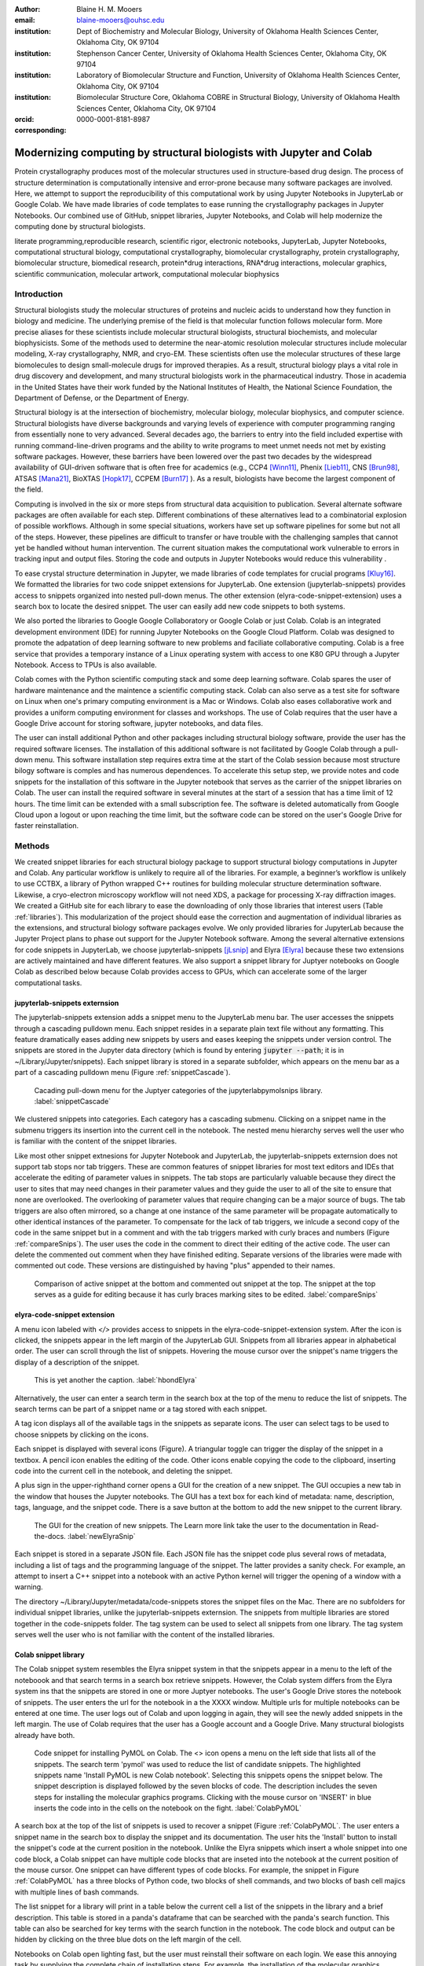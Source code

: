 :author: Blaine H. M. Mooers
:email: blaine-mooers@ouhsc.edu
:institution: Dept of Biochemistry and Molecular Biology, University of Oklahoma Health Sciences Center, Oklahoma City, OK 97104
:institution: Stephenson Cancer Center, University of Oklahoma Health Sciences Center, Oklahoma City, OK 97104
:institution: Laboratory of Biomolecular Structure and Function, University of Oklahoma Health Sciences Center, Oklahoma City, OK 97104
:institution: Biomolecular Structure Core, Oklahoma COBRE in Structural Biology, University of Oklahoma Health Sciences Center, Oklahoma City, OK 97104
:orcid: 0000-0001-8181-8987
:corresponding:



---------------------------------------------------------------------
Modernizing computing by structural biologists with Jupyter and Colab
---------------------------------------------------------------------

.. class:: abstract

Protein crystallography produces most of the molecular structures used in structure-based drug design. 
The process of structure determination is computationally intensive and error-prone because many software packages are involved.
Here, we attempt to support the reproducibility of this computational work by using Jupyter Notebooks in JupyterLab or Google Colab. 
We have made libraries of code templates to ease running the crystallography packages in Jupyter Notebooks.
Our combined use of GitHub, snippet libraries, Jupyter Notebooks, and Colab will help modernize the computing done by structural biologists.

.. class:: keywords

   literate programming,reproducible research, scientific rigor, electronic notebooks, JupyterLab, Jupyter Notebooks, computational structural biology, computational crystallography, biomolecular crystallography, protein crystallography, biomolecular structure, biomedical research, protein*drug interactions, RNA*drug interactions, molecular graphics, scientific communication, molecular artwork, computational molecular biophysics


Introduction
------------

Structural biologists study the molecular structures of proteins and nucleic acids to understand how they function in biology and medicine. 
The underlying premise of the field is that molecular function follows molecular form.
More precise aliases for these scientists include molecular structural biologists, structural biochemists, and molecular biophysicists. 
Some of the methods used to determine the near-atomic resolution molecular structures include molecular modeling, X-ray crystallography, NMR, and cryo-EM.
These scientists often use the molecular structures of these large biomolecules to design small-molecule drugs for improved therapies. 
As a result, structural biology plays a vital role in drug discovery and development, and many structural biologists work in the pharmaceutical industry.
Those in academia in the United States have their work funded by the National Institutes of Health, the National Science Foundation, the Department of Defense, or the Department of Energy.

Structural biology is at the intersection of biochemistry, molecular biology, molecular biophysics, and computer science. 
Structural biologists have diverse backgrounds and varying levels of experience with computer programming ranging from essentially none to very advanced. 
Several decades ago, the barriers to entry into the field included expertise with running command-line-driven programs and the ability to write programs to meet unmet needs not met by existing software packages. 
However, these barriers have been lowered over the past two decades by the widespread availability of GUI-driven software that is often free for academics (e.g., CCP4 [Winn11]_, Phenix [Lieb11]_, CNS [Brun98]_, ATSAS [Mana21]_, BioXTAS [Hopk17]_, CCPEM [Burn17]_ ). 
As a result, biologists have become the largest component of the field.

Computing is involved in the six or more steps from structural data acquisition to publication.
Several alternate software packages are often available for each step. 
Different combinations of these alternatives lead to a combinatorial explosion of possible workflows. 
Although in some special situations, workers have set up software pipelines for some but not all of the steps.
However, these pipelines are difficult to transfer or have trouble with the challenging samples that cannot yet be handled without human intervention.
The current situation makes the computational work vulnerable to errors in tracking input and output files. 
Storing the code and outputs in Jupyter Notebooks would reduce this vulnerability . 

To ease crystal structure determination in Jupyter, we made libraries of code templates for crucial programs [Kluy16]_. 
We formatted the libraries for two code snippet extensions for JupyterLab. 
One extension (jupyterlab-snippets) provides access to snippets organized into nested pull-down menus. 
The other extension (elyra-code-snippet-extension) uses a search box to locate the desired snippet. 
The user can easily add new code snippets to both systems. 

We also ported the libraries to Google Google Collaboratory or Google Colab or just Colab.
Colab is an integrated development environment (IDE) for running Jupyter Notebooks on the Google Cloud Platform.
Colab was designed to promote the adpatation of deep learning software to new problems and faciliate collaborative computing.
Colab is a free service that provides a temporary instance of a Linux operating system with access to one K80 GPU through a Jupyter Notebook.
Access to TPUs is also available.

Colab comes with the Python scientific computing stack and some deep learning software.
Colab spares the user of hardware maintenance and the maintence a scientific computing stack.
Colab can also serve as a test site for software on Linux when one's primary computing environment is a Mac or Windows.
Colab also eases collaborative work and provides a uniform computing environment for classes and workshops.
The use of Colab requires that the user have a Google Drive account for storing software, jupyter notebooks, and data files.

The user can install additional Python and other packages including structural biology software, provide the user has the required software licenses. 
The installation of this additional software is not facilitated by Google Colab through a pull-down menu.
This software installation step requires extra time at the start of the Colab session because most structure bilogy software is comples and has numerous dependences.
To accelerate this setup step, we provide notes and code snippets for the installation of this software in the Jupyter notebook that serves as the carrier of the snippet libraries on Colab.
The user can install the required software in several minutes at the start of a session that has a time limit of 12 hours.
The time limit can be extended with a small subscription fee.
The software is deleted automatically from Google Cloud upon a logout or upon reaching the time limit, but the software code can be stored on the user's Google Drive for faster reinstallation.


Methods
-------

We created snippet libraries for each structural biology package to support structural biology computations in Jupyter and Colab.
Any particular workflow is unlikely to require all of the libraries.
For example, a beginner’s workflow is unlikely to use CCTBX, a library of Python wrapped C++ routines for building molecular structure determination software.
Likewise, a cryo-electron microscopy workflow will not need XDS, a package for processing X-ray diffraction images.
We created a GitHub site for each library to ease the downloading of only those libraries that interest users (Table :ref:`libraries`).
This modularization of the project should ease the correction and augmentation of individual libraries as the extensions, and structural biology software packages evolve.
We only provided libraries for JupyterLab because the Jupyter Project plans to phase out support for the Jupyter Notebook software.
Among the several alternative extensions for code snippets in JupyterLab, we choose jupyterlab-snippets [jLsnip]_ and Elyra [Elyra]_ because these two extensions are actively maintained and have different features.
We also support a snippet library for Juptyer notebooks on Google Colab as described below because Colab provides access to GPUs, which can accelerate some of the larger computational tasks.


jupyterlab-snippets externsion
******************************

The jupyterlab-snippets extension adds a snippet menu to the JupyterLab menu bar.
The user accesses the snippets through a cascading pulldown menu.
Each snippet resides in a separate plain text file without any formatting.
This feature dramatically eases adding new snippets by users and eases keeping the snippets under version control.
The snippets are stored in the Jupyter data directory (which is found by entering :code:`jupyter --path`; it is in ~/Library/Jupyter/snippets).
Each snippet library is stored in a separate subfolder, which appears on the menu bar as a part of a cascading pulldown menu (Figure :ref:`snippetCascade`). 


.. figure:: snippetCascade.png 

   Cacading pull-down menu for the Juptyer categories of the jupyterlabpymolsnips library. :label:`snippetCascade`

We clustered snippets into categories. 
Each category has a cascading submenu.
Clicking on a snippet name in the submenu triggers its insertion into the current cell in the notebook.
The nested menu hierarchy serves well the user who is familiar with the content of the snippet libraries.

Like most other snippet extnesions for Jupyter Notebook and JupyterLab, the jupyterlab-snippets externsion does not support tab stops nor tab triggers.
These are common features of snippet libraries for most text editors and IDEs that accelerate the editing of parameter values in snippets.
The tab stops are particularly valuable because they direct the user to sites that may need changes in their parameter values and they guide the user to all of the site to ensure that none are overlooked.
The overlooking of parameter values that require changing can be a major source of bugs.
The tab triggers are also often mirrored, so a change at one instance of the same parameter will be propagate automatically to other identical instances of the parameter.
To compensate for the lack of tab triggers, we inlcude a second copy of the code in the same snippet but in a comment and with the tab triggers marked with curly braces and numbers (Figure :ref:`compareSnips`).
The user uses the code in the comment to direct their editing of the active code.
The user can delete the commented out comment when they have finished editing.
Separate versions of the libraries were made with commented out code.
These versions are distinguished by having "plus" appended to their names.

.. figure:: compareSnips.png 

   Comparison of active snippet at the bottom and commented out snippet at the top. The snippet at the top serves as a guide for editing because it has curly braces marking sites to be edited. :label:`compareSnips`


elyra-code-snippet extension
****************************

A menu icon labeled with `</>` provides access to snippets in the elyra-code-snippet-extension system.
After the icon is clicked, the snippets appear in the left margin of the JupyterLab GUI.
Snippets from all libraries appear in alphabetical order. 
The user can scroll through the list of snippets.
Hovering the mouse cursor over the snippet's name triggers the display of a description of the snippet.

.. figure:: hbondsElyra.png 

   This is yet another the caption. :label:`hbondElyra`

Alternatively, the user can enter a search term in the search box at the top of the menu to reduce the list of snippets.
The search terms can be part of a snippet name or a tag stored with each snippet.

A tag icon displays all of the available tags in the snippets as separate icons.
The user can select tags to be used to choose snippets by clicking on the icons.

Each snippet is displayed with several icons (Figure).
A triangular toggle can trigger the display of the snippet in a textbox.
A pencil icon enables the editing of the code.
Other icons enable copying the code to the clipboard, inserting code into the current cell in the notebook, and deleting the snippet. 

A plus sign in the upper-righthand corner opens a GUI for the creation of a new snippet.
The GUI occupies a new tab in the window that houses the Jupyter notebooks.
The GUI has a text box for each kind of metadata: name, description, tags, language, and the snippet code.
There is a save button at the bottom to add the new snippet to the current library.


.. figure:: newElyraSnip.png

   The GUI for the creation of new snippets. The Learn more link take the user to the documentation in Read-the-docs. :label:`newElyraSnip`


Each snippet is stored in a separate JSON file.
Each JSON file has the snippet code plus several rows of metadata, including a list of tags and the programming language of the snippet.
The latter provides a sanity check.
For example, an attempt to insert a C++ snippet into a notebook with an active Python kernel will trigger the opening of a window with a warning.

The directory ~/Library/Jupyter/metadata/code-snippets stores the snippet files on the Mac.
There are no subfolders for individual snippet libraries, unlike the jupyterlab-snippets externsion.
The snippets from multiple libraries are stored together in the code-snippets folder.
The tag system can be used to select all snippets from one library.
The tag system serves well the user who is not familiar with the content of the installed libraries.

Colab snippet library
*********************

The Colab snippet system resembles the Elyra snippet system in that the snippets appear in a menu to the left of the noteboook and that search terms in a search box retrieve snippets.
However, the Colab system differs from the Elyra system ins that the snippets are stored in one or more Juptyer notebooks. 
The user's Google Drive stores the notebook of snippets.
The user enters the url for the notebook in a the XXXX window.
Multiple urls for multiple notebooks can be entered at one time.
The user logs out of Colab and upon logging in again, they will see the newly added snippets in the left margin.
The use of Colab requires that the user has a Google account and a Google Drive.
Many structural biologists already have both.

.. figure:: ColabPyMOL.png 

   Code snippet for installing PyMOL on Colab. The <> icon opens a menu on the left side that lists all of the snippets. The search term 'pymol' was used to reduce the list of candidate snippets. The highlighted snippets name 'Install PyMOL is new Colab notebook'. Selecting this snippets opens the snippet below. The snippet description is displayed followed by the seven blocks of code. The description includes the seven steps for installing the molecular graphics programs. Clicking with the mouse cursor on 'INSERT' in blue inserts the code into in the cells on the notebook on the fight. :label:`ColabPyMOL`

A search box at the top of the list of snippets is used to recover a snippet (Figure :ref:`ColabPyMOL`.
The user enters a snippet name in the search box to display the snippet and its documentation.
The user hits the 'Install' button to install the snippet's code at the current position in the  notebook.
Unlike the Elyra snippets which insert a whole snippet into one code block, a Colab snippet can have multiple code blocks that are inseted into the notebook at the current position of the mouse cursor.
One snippet can have different types of code blocks.
For example, the snippet in Figure :ref:`ColabPyMOL` has a three blocks of Python code, two blocks of shell commands, and two blocks of bash cell majics with multiple lines of bash commands.

The list snippet for a library will print in a table below the current cell a list of the snippets in the library and a brief description. 
This table is stored in a panda's dataframe that can be searched with the panda's search function. 
This table can also be searched for key terms with the search function in the notebook.
The code block and output can be hidden by clicking on the three blue dots on the left margin of the cell. 

Notebooks on Colab open lighting fast, but the user must reinstall their software on each login.
We ease this annoying task by supplying the complete chain of installation steps.
For example, the installation of the molecular graphics program PyMOL requires seven code blocks of different types.
Some involve the use of curl, and others use conda.
We include all steps in one snippet, which is uniquely possible with the snippet system for Colab. 
The user only has to select one snippet and then run each code block in succession.


Generation of the snippet libraries
***********************************

The Elyra snippet library is written in JavaScript.
Each snippet resides in a separate file.
All of the snippets reside in the folder \url{JUPYTER_DATA/metadata/code-snippets}.
The path to \url{JUPYTER_DATA} varies with the operating system; the user finds this path the command .
The user can download the snippets from GitHub as zip file and then uncompress this file and move the snippet files to the final destination.

Notebooks with sample workflows
*******************************

We created a library of Jupyter Notebooks with sample workflows.
This library of notebooks is only representative and not exhaustive because the combinatorial explosion of possible workflows makes covering all workflows impractical.
These notebooks can serve as templates for the creation of new notebooks.

Availability of the snippet libraries
*************************************

We have shared these libraries on GitHub  (e.g., Table (:ref:`libraries`)).
Each library is also archived in zenodo.


.. table:: Table of the snipppet libraries. :label:`libraries`

   +--------------------+-----------------------------------------------------------+
   | library            | url on GitHub                                             |
   +====================+===========================================================+
   | xds                | https://github.com/MooersLab/JL-snippets-cctbxsnips       |
   |                    | https://github.com/MooersLab/elyra-cctbxsnips             |
   |                    | https://github.com/MooersLab/colab-cctbxsnips             |
   +--------------------+-----------------------------------------------------------+
   | cctbx              | https://github.com/MooersLab/JL-snippets-cctbxsnips       |
   |                    | https://github.com/MooersLab/elyra-cctbxsnips             |
   |                    | https://github.com/MooersLab/colab-cctbxsnips             |
   +--------------------+-----------------------------------------------------------+
   | phenix             | https://github.com/MooersLab/JL-snippets-cctbxsnips       |
   |                    | https://github.com/MooersLab/elyra-cctbxsnips             |
   |                    | https://github.com/MooersLab/colab-cctbxsnips             |
   +--------------------+-----------------------------------------------------------+
   | PyMOL              | https://github.com/MooersLab/JL-snippets-cctbxsnips       |
   |                    | https://github.com/MooersLab/elyra-cctbxsnips             |
   |                    | https://github.com/MooersLab/colab-cctbxsnips             |
   +--------------------+-----------------------------------------------------------+
   | chimerax           | https://github.com/MooersLab/JL-snippets-cctbxsnips       |
   |                    | https://github.com/MooersLab/elyra-cctbxsnips             |
   |                    | https://github.com/MooersLab/colab-cctbxsnips             |
   +--------------------+-----------------------------------------------------------+
   | prody              | https://github.com/MooersLab/JL-snippets-cctbxsnips       |
   |                    | https://github.com/MooersLab/elyra-cctbxsnips             |
   |                    | https://github.com/MooersLab/colab-cctbxsnips             |
   +--------------------+-----------------------------------------------------------+



Results
-------

We describe here a set of libraries of code templates to support computational crystallography in Jupyter Notebooks on the cloud and on local computers.
The libraries and notebooks can be loaded on and run on Google Colab where the user can share the notebook with collaborators or gain access to GPUs and TPUs.
The user uploads the libraries and notebook to their Google Drive account and accesses the notebook from Colab.
The storage of the libraries and notebooks on Google Drive persists between logins to Google Colab, but the crystallographic software must be reinstalled on each use of Colab.
These libraries are installed only once; however, the crystallographic software must be reinstalled upon each login.
We describe below installation scripts in the form of snippets that can be quickly run at the top of a Notebook to minimize the effort required to re-install the software.
Another limitation of the Colab snippet system is that snippets from all libraries are stored in one pool and have to be accessed by either scrolling through a log list or by entering the snippet name in a search box.
We addressed this limitation with a snippet for each library that prints a list of the available snippets with a short description.
This list can span more than the length of a paper, but it can be collapsed to hide it or can be deleted when no longer needed.
After the snippet is pulled out of the list by the search box, more detailed documentation about the snippet is displayed. 
Next, we describe the content of each library with representative output in the Colab notebook.

Structure determination and refinement workflows with Phenix
************************************************************

A team of professional software developers based at the Berkeley-Lawrence National Laboratory (BLNL) develops the Phenix software to refine protein crystal structures determined from X-ray diffraction data. 
The project includes several collaborators located around the world who develop auxiliary components of the package.
Paul Adams leads the team.
He had spent the 1990s developing the two very successful protein crystallography software packages: XPLOR and CNS.
Shortly after arriving in the Bay Area around 2000, Paul Adams was influenced by Warren Delano to use Python to wrap the Computational Crystallography Tool Box (CCTBX), which is written in C++.
Phenix uses CCTBX modules for intensive computations.
(Warren Delano was the developer of the PyMOL, a molecular graphics program that was written in C and wrapped with Python.)
While Python eases the use of CCTBX, mastery of CCTBX requires at least an intermediate level of Python programming skills.
On the other hand, Phenix is easy to use via the command line or a GUI.

The Phenix project greatly eased the incorporation of simulated annealing into crystal structure refinement by hiding the tedious preparation of the required parameter files from the user.
The PDB file does not have sufficient information about chemical bonding for MD simulations.
The molecular dynamics software that carries out the simulated annealing requires two parameter files and the coordinate file.
The preparation and debugging of the parameter files manually take many hours, but Phenix automates this takes.

Simulated annealing involves molecular dynamics simulation at high temperatures to move parts of a molecular model out of local energy minima and into conformations that fit the experimental data better.
Twenty minutes of applying simulated annealing to an early model that still has numerous errors can significantly improve the model while saving the user a day or more of the tedious manual rebuilding of the molecular model. 

More recently, Phenix has been extended to refine crystal structures with neutron diffraction data and for structure determination and refinement with cryo-electron microscopy (cryo-EM) data.
The addition of support for cryo-EM help address the recent need for the ability to fit atomic models to cryo-EM maps that have recently become available at near atomic resolution because of the dramatic imprvoements in detector technology []_.
Users can interact with Phenix via a GUI interface or the command line, as mentioned before, but users can also use PHIL, domain-specific language scripting language for more precise parameter settings for Phenix. 
In addition, users can use the :code:`phenix.python` interpreter. Unfortunately, the phenix.python interpreter is still limited to Python2, whereas CCTBX has been available for Python3 for over a year.

Jupyter Lab and its extensions are also best run with Python3.
The most practical approach to using Phenix in Jupyter Lab is to invoke Phenix by utilizing the shell rather than using Python.
For example, the command shown below invokes statistical analysis of the B-factors in a Protein Data Bank (PDB) file by using one line of code in the shell (Figure :figure:XXXXXX).
The PDB file uses a legacy, fixed-format file for storing the atomic coordinates and B-factors of crystal structures.
The B-factors are a measure of the atomic motion in individual atoms in a protein structure. 
The PDB file format was defined and popularized by the Protein Data Bank, a repository for atomic coordinates and structural data that has over 170,000 entries from around the world. 
The PDB was started in 1972 and unified with the branches in Japan and Europe in 2003 as the wwPDB [ ]. 
The wwPDB continues to play a central role in promoting the principles of open science and reproducible research in structural biology.

Since 2019, the wwPDB requires the PDBx/mmCIF format for new depositions [Adam19]_.
Many structural biology software packages now have the ability to read files in the PDBx/mmCIF format.

.. code-block:: bash

    !phenix.b_factor_statistics 1lw9.pdb 


The output form this command is printed below the cell that invokes the command. 
Some of the output is shown below.

.. code-block:: bash
    
    Starting phenix.b_factor_statistics
    on Wed Jun  2 04:49:01 2021 by blaine
    
    Processing files:
    
      Found model, /Users/blaine/pdbFiles/1lw9.pdb
    
    Processing PHIL parameters:
    
      No PHIL parameters found
    
    Final processed PHIL parameters:
    
      data_manager {
        model {
          file = "/Users/blaine/pdbFiles/1lw9.pdb"
        }
        default_model = "/Users/blaine/pdbFiles/1lw9.pdb"
      }
    
    
    Starting job
    Validating inputs
                    min    max   mean <Bi,j>   iso aniso
       Overall:    6.04 100.00  24.07    N/A  1542     0
       Protein:    6.04 100.00  23.12    N/A  1328     0
       Water:      9.98  55.93  30.47    N/A   203     0
       Other:     14.11  35.47  21.10    N/A    11     0
       Chain  A:   6.04 100.00  24.07    N/A  1542     0
       Histogram:
           Values      Number of atoms
         6.04 - 15.44       309
        15.44 - 24.83       858
        24.83 - 34.23       187
        34.23 - 43.62        78
        43.62 - 53.02        32
        53.02 - 62.42        16
        62.42 - 71.81         8
        71.81 - 81.21         6
        81.21 - 90.60         2
        90.60 - 100.00       46
    
    Job complete
    usr+sys time: 1.92 seconds
    wall clock time: 2.93 seconds


There are several dozen commands that can be run via the shell and return useful output that can be captured in one Jupyter Notebook rather than in dozens of log files.
The output can be copied and pasted into a new cell and then reformatted in markdown as a table or the copied output be used as input data to make a plot with matplotlib.
While these are basic data science tasks, they are intimidating to new users of Jupyter and some of the details are easy for more experienced users to forget.
To overcome this problem, we supply snippets that demonstrate how to transform the output and that can be used as templates by the users.  

These commands are becoming harder to find as the on-line documentation has been migrating to serving only the GUI interface.
The bash script files that run the phenix commands can be found by running 

.. code-block:: bash

    !ls /Applications/phenix-*/build/bin/phenix.\*

These shell scripts invoke Python scripts that capture the command line arguments and pass them to the phenix Python interpreter.

.. code-block:: bash

    ls /Applications/phenix-1.19.2-4158/modules/phenix/phenix/command_line/*.py.


.. figure:: figure1.png

   This is yet another the caption. 


.. table:: Table of libraries. :label:`mtable`

   +--------------------+-----------------------------------+
   | Programs           | url                               |
   +====================+===================================+
   | XDS                |                                   |
   +--------------------+-----------------------------------+
   | Aimless            |                                   |
   +--------------------+-----------------------------------+
   | Native Patterson   |                                   |
   +--------------------+-----------------------------------+
   | Normal probability |                                   |
   +--------------------+-----------------------------------+
   | Phenix             |                                   |
   +--------------------+-----------------------------------+
   | CCTBX Xray         |                                   |
   +--------------------+-----------------------------------+
   | Prody              |                                   |
   +--------------------+-----------------------------------+
   | Chimera            |                                   |
   +--------------------+-----------------------------------+
   | ChimeraX           |                                   |
   +--------------------+-----------------------------------+
   | CCTBX pdb          |                                   |
   +--------------------+-----------------------------------+
   | Cement             | :math:`\alpha`                    |
   +--------------------+-----------------------------------+










JupyterLab snippets
*******************



Elyra snippets
**************



Colab library
*************



Script to install PyMOL in Colab
********************************




Table of tutorial Jupyter Notebooks
***********************************


.. figure:: figure1.png

   This is yet another the caption. 



Help resource on GitHub
***********************


.. table:: Table of tutorial jupyter notebooks. :label:`jnbtable`

   +------------------------+-----------------------------------+
   | Topic                  | Notebook name                     |
   +========================+===================================+
   | SAD phasing analysis   |                                   |
   +------------------------+-----------------------------------+
   | Twinned data analysis  |                                   |
   +------------------------+-----------------------------------+
   | SAXS data analysis     |                                   |
   +------------------------+-----------------------------------+
   | Atomic res  refinement |                                   |
   +------------------------+-----------------------------------+
   | Movie making           |                                   |
   +------------------------+-----------------------------------+
   | Ensemble with Prody    |                                   |
   +------------------------+-----------------------------------+
   | PCA analysis w/ bio3d  |                                   |
   +------------------------+-----------------------------------+
   | Literate programming   |                                   |
   +------------------------+-----------------------------------+



Discussion
----------

Amazon introduced the first cloud computing service in 2006; there are now over 200 services.
These services have the advantage of providing access to computer hardware and software.
These services can lower barriers for those labs that have limited access to computer hardware or that have trouble with installing software.
Many of these services supply disk spaces and access to CPUs, GPUs, and sometimes TPUs.
Access to basic services is often free with additional services, computing power, and disk space being available for a modest fee. 
In principle, consumer computers could be used as an interface for doing all manner of crystallographic computing on the cloud.

Why Colab?
**********

Colab was developed internally and first released for public use in 2018; numerous research papers in the physical and medical sciences have been published that used Colab (e.g.,  ).
Google Colab provides fast and easy access for users with a Google account and Google drive, so many workers in crystallography already have the prerequisites.
Many readers are also familiar with Jupyter Notebooks (10 million shared on GitHub as of early 2021).
Jupyter Notebooks can be loaded onto Google Drive and then opened in Colab.
Colab is a specialized IDE for editing Jupyter Notebooks.
the Colab interfaces has more features that the easy-to-use nteract IDE, but fewer features than JupyterLab.
Colab provides almost instant loading of specific Jupyter notebooks but at the cost of needing reinstall the software used in a notebook upon logging in again or after a 12-hour session.
The first point lower the barrier to resuming work while the second point can be addressed by including the code for installing the required software at the head of the notebook.

Microsoft has stopped supporting its Azure Notebook and has asked users to migrate to several alternative approaches.
One approach is to use of Visual Studio Code (VSC) rather to JupyterLab to edit and run Jupyter Notebooks locally and on Microsoft's cloud service.
VSC is an advanced text editor that has stronger support for code snippets because it supports the use of tab triggers and tab stops, two important features that are missing from Colab, JupyterLab, and the Classic Jupyter Notebook.
However, VSC is so feature-rich that it is over-whelming for the beginning users.
To support a wider group of users, we developed the libraries for Google Colab.
We plan to develop libraries for editing Jupyter Notebooks in VSC.

What is new
***********

We report a set of code template libraries for doing biomolecular crystallographic computing on Colab.
These template libraries only need to be installed once because they persist between logins.
These templates include the code for installing the software required for crystallographic computing.
These installation templates save time because the installation process involves as many as seven operations that would be difficult to remember.
Once the user adds the installation code to the top of a given notebook, the user only needs to rerun these blocks of code upon logging into Colab to be able to reinstall the software.
The user can modify the installation templates to install the software on their local machines.
Examples of such adaptations are provided on a dedicated GitHub webpage.
The template libraries presented here lower an important barrier to the use of Colab by those interested in crystallographic computing on the cloud.




Relation to other work with snippet libraries
*********************************************

To the best of our knowledge, we are the first to provide snippet libraries for crystallographic computing.
This library is among the first that is domain specific.
Most existing snippet libraries are for programming languages or for hypertext languages like HTML, markdown and LaTeX.
The average snippet also tends to be quite short and the size of the libraries tends to be quite small.
The audience for these libraries are millions of professional programmers and web page developers.
We reasoned that this great tool should be brought to the aid of the thousands of workers in crystallography.

The other area where domain specific snippets have been provided is in molecular graphics.
The pioneering work on a scripting wizard provided templates for use in RasMol [Hort99]_.
The conscript program provided a converter from RasMol to PyMOL [Mott10]_.
Language converters for translating code between the leading molecular graphics programs would allow users to more easily find and use the optimal molecular graphics program for the task at hand.

We also provided snippets for PyMOL, which has 100,000 users, for use in text editors [Moo21a]_ and Juptyer Notebooks [Moo21b]_.
The former support tab triggers and tab stops; the latter does not.

The libraries have to be molecular graphics program specific because molecular graphics programs have been written in a range of programming languages.
The user issues the commands in either in a general programming language like Python or a a domain specific language (DSL) like pml.
To counter this growing tower of babel, the XXXXXX intiative was formed cite. 
It would cause confusion to mix snippets from multiple languages.

We have also worked out how to deploy this snippet libraries in OnDemand notebooks at High-Performance Computing centers.
These notebooks resemble Colab notebooks in that JupyterLab extensions cannot be installed.
However, they do not have any alternate support for accessing snippets from menus in the GUI.
Instead, we had to create IPython magics for each snippet that load the snippet's code into the code cell.
This system would also work on Colab and may be preferred by expert users because the snippet names used to invoke magic are under autocompletetion.
That is, the user enters the start of a name and Ipython suggests the remainder of the name in a pop-up menu.
We offer a variant library that inserts a commented out copy of the code that has been annotated with the sites that are to be edited by the user.

Opportunities for Interoperability
**********************************

The set of template libraries can encourage synergistic interoperability between software packages supported by the snippet libraries.
That is the development of notebooks that use two or more software packages and even programming languages.
More general and well-known examples of interoperability include the Cython packages in Python that enable the running of C++ code inside Python, the reticulate package that enables the running of Python code in R , and the PyCall package in Julia that enables the running of the Python packages in Julia.
The latter package is widely used to run matplotlib in Julia.
Interoperability already occurs between the CCP4, clipper, and CCTBX projects and to a limited extent between CCTBX and PyMOL, but interoperability could be more widespread if the walls around the software silos were lowered.
The snippet libraries provided here can prompt interoperability on Colab by their proximity on Colab.

Polyglot snippets
*****************

The unique feature of the Colab snippets is that a given snippet can contain multiple cells.
The cells can be a mix of markdown (text cells) and code cells.
The cells can also use a mix of programming languages invoked by different cell magics.
Cell magics are an alternate method to kernels for switching between programming languages.
The code for defining various cell magics are included in our snippet library.
The supported compiled programming languages include C, C++, Julia, and Fortran2008.
The bash cell magic is built into Colab.
This ability to two or more programming languages in one snippet leads to polyglot snippets.
Some operations involving two or more programming languages need to be executed sequentially.
These can be best grouped together in one snippet.
This feature of polyglot snippets save time because the user does not have to reinvent the workflow by finding and inserting into the notebook a series of snippets.

Ubiquitous computing platform on the cloud
******************************************

Colab provides the user with a ubiquitous instance of Ubuntu.
Colab is accessed by opening Jupyter Notebooks stored on the users' Google Drive account.
Colab can be accessed from devices that can access the Google Drive account.
The opening of the Colab instance is rapid in contrast to the Binder service where the building of a new Ubuntu instance requires a wait of many minutes.
In addition, the Colab session remains active for up to 12 hours on the free plan and longer on paid plans whereas a Binder instance closes after ten minutes of inactivity.
Binder is an open-source project while Colab is a closed source project.
Colab maintains the Ubuntu operating system so the user does not need to spend time on software updates.



Acknowledgements
----------------

This work is support in part by these National Institutes of Health grants: R01 CA242845, P20 GM103640, P30 CA225520.


References
----------

.. [Adam19] P.D. Adams, P.V. Afonine, K. Baskaran, H.M. Berman, J. Berrisford, G. Bricogne, D.G. Brown, S.K. Burley, M. Chen, Z. Feng, C. Flensburg, A. Gutmanas, J.C. Hoch, Y. Ikegawa, Y. Kengaku, E. Krissinel, G. Kurisu, Y. Liang, D. Liebschner, L. Mak, J.L Markley, N.W. Moriarty, G.N. Murshudov, M. Noble, E. Peisach, I. Persikova, B.K. Poon, O.V. Sobolev, E.L. Ulrich, S. Velankar, C. Vonrhein, J. Westbrook, M. Wojdyr, M. Yokochi, and J.Y. Young.
            *Announcing mandatory submission of PDBx/mmCIF format files for crystallographic depositions to the Protein Data Bank (PDB)*,
            Acta Crystallographica Section D: Structural Biology, 75(4):451--454, April 2019.
            doi: 10.1107/S2059798319004522

.. [Adam21]

            
.. [Beg21] M. Beg, J. Belin, T. Kluyver, A. Konovalov, M. Ragan-Kelley, N. Thiery, and H. Fangohr.
            *Using Jupyter for reproducible scientific workflows*,
            Computing Sci. \& Eng., 23(2):36-46, April 2021. 
            doi: 10.1109/MCSE.2021.3052101
            
.. [Brun98] A.T. Br{\"u}nger, P.D. Adams, G.M. Clore, W.L. Delano, P. Gros, R.W. Grosse-Kunstleve, J.-S. Jiang, J. Kuszewski, M. Nilges, N.S. Pannu, R.J. Read, L.M. Rice, T. Simonson, and G.L. Warren.
            *Crystallography \& NMR system: A new software suite for macromolecular structure determination*,
            Acta Cryst. D54(5), 905-921, May 1998.
            doi: 10.1107/S0907444998003254
           
.. [Burn17] T. Burnley, C.M. Palmer, and M. Winn. 
            *Recent developments in the CCP-EM software suite*,
            Acta Cryst. D73(6), 469-477, June 2017.
            doi: 10.1107/S2059798317007859
            
.. [Elyra]  https://github.com/elyra-ai/elyra/blob/master/docs/source/getting_started/overview.md 
           
.. [Godd18] T. D. Goddard, C.C. Huang, E.C. Meng, E.F. Pettersen, G.S. Couch, J. H. Morris, and T. E. Ferrin. 
           *UCSF ChimeraX: Meeting modern challenges in visualization and analysis*,
           Protein Sci., 27(1):14-25, January 2018.
           doi: 10.1002/pro.3235.

.. [Gros02] R. W. Grosse-Kunstleve, N. K. Sauter, N. W. Moriatry, P. D. Adams. 
           *The Computational Crystallography Toolbox: crystallographic algorithms in a reusable software framework*,
           J Appl Cryst, 35(1):126-136, February 2002.
           doi: 10.1107/S0021889801017824.
           
.. [Hopk17] J.B. Hopkins, R.E. Gillilan, and S. Skou.
           *BioXTAS RAW: improvements to a free open-source program for small-angle X-ray scattering data reduction and analysis*,
           J. Appl. Cryst., 50(5):1545–1553, October 2017.
           doi: 10.1107/S1600576717011438
           
.. [Hort99] R.  M. Horton.
           *Scripting Wizards for Chime and RasMol*,
           Biotechniques, 26(5):874-876, May 1999.
           doi: 10.2144/99265ir01 
           
.. [Kluy16] T. Kluyver, B. Ragan-Kelley, F. P{\'e}rez, B. Granger, M. Bussonnier, J. Frederic, K. Kelley, J. Hamrick, J. Grout, S. Corlay, P. Ivanov, D. Avila, S. Abdalla, C. Willing, and Jupyter Development Team.
           *Jupyter Notebooks -- a publishing format for reproducible computational workflows*,
           In F. Loizides and B. Schmidt (Eds.), Positioning and Power in Academic Publishing: Players, Agents and Agendas (pp, 87-90).
           doi: 10.3233/978-1-61499-649-1-87
           
.. [jLsnip] https://github.com/QuantStack/jupyterlab-snippets
           
.. [Lieb11] D. Liebschner, P.V. Afonine, M.L. Baker, G. Bunkóczi, V.B. Chen, T.I. Croll, B. Hintze, L.-W. Hung, S. Jain, A.J. McCoy, N.W. Moriarty, R.D. Oeffner, B.K. Poon, M G. Prisant, R.J. Read, J.S. Richardson, D.C. Richardson, M.D. Sammito, O.V. Sobolev, D.H. Stockwell, T.C. Terwilliger, A.G. Urzhumtsev, L.L. Videau, C.J. Williams, and P.D. Adams. 
           *Macromolecular structure determination using X-rays, neutrons and electrons: recent developments in Phenix*,
           Acta Cryst., D75(10), 861-877, October 2019.
           doi: 10.1107/S2059798319011471
           
.. [Mana21] K. Manalastas-Cantos, P.V. Konarev, N.R. Hajizadeh, A.G. Kikhney, M.V. Petoukhov, D.S. Molodenskiy, A. Panjkovich, H.D.T. Mertens, A. Gruzinov, C. Borges, M. Jeffries, D.I. Sverguna, and D. Franke.
           *ATSAS 3.0: expanded functionality and new tools for small-angle scattering data analysis*,
           J. Appl. Cryst., 54(1):343–355, February 2021.
           doi: 10.1107/S1600576720013412
           
.. [Mott10] S.E. Mottarella, M. Rosa, A. Bangura, H.J. Bernstein, and P.A. Craig.
            *Conscript: RasMol to PyMOL script converter*,
           Biochem. Mol. Biol. Educ., 38(6):419-422, November 2010.
           doi: 10.1002/bmb.20450
           
.. [Moo21a] B.H.M. Mooers and M.E. Brown.
           *Templates for writing PyMOL scripts*,
           Pro. Sci., 30(1):262-269, January 2021.
           doi: 10.1002/pro.3997

.. [Moo21b] B.H.M. Mooers.
           *A PyMOL snippet library for Jupyter to boost researcher productivity*,
           Computing Sci. \& Eng., 23(2):47-53, April 2021.
           doi: 10.1109/mcse.2021.3059536
           
.. [Nguy17] H. Nguyen, D. A. Case, and A.S. Rose.
           *NGLview--interactive molecular graphics for Jupyter notebooks*,
           Bioinformatics, 34(7):1241-1242, April 2017.
           doi: 10.1093/bioinformatics/btx789
           
.. [Winn11] M. D. Winn, C.C. Ballard, K.D. Cowtan, E.J. Dodson, P. Emsley, P.R. Evans, R.M. Keegan, E.B. Krissnel, A.G.W. Leslie, A. McCoy, S.J. McNicholas, G.N. Murshudov, N.S. Pannu, E.A. Potteron, H.R. Powell, R.J. Read, A. Vagin, and K.S. Wilson. 
           *Overview of the CCP4 suite and current developments*,
           Acta Cryst., D67(4):235-242, April 2011. 
           doi: 10.1107/S0907444910045749

